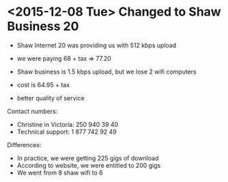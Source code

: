 * <2015-12-08 Tue> Changed to Shaw Business 20

- Shaw Internet 20 was providing us with 512 kbps upload 
- we were paying 68 + tax => 77.20

- Shaw business is 1.5 kbps upload, but we lose 2 wifi computers
- cost is 64.95 + tax
- better quality of service

Contact numbers:

- Christine in Victoria: 250 940 39 40
- Technical support: 1 877 742 92 49

Differences:
- In practice, we were getting 225 gigs of download
- According to website, we were entitled to 200 gigs
- We went from 8 shaw wifi to 6 

